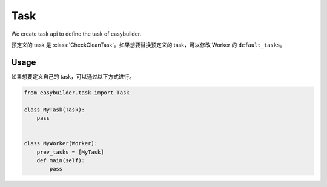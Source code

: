 Task
======

We create task api to define the task of easybuilder.

预定义的 task 是 :class:`CheckCleanTask`。如果想要替换预定义的 task，可以修改 Worker 的 ``default_tasks``。

Usage
-----------

如果想要定义自己的 task，可以通过以下方式进行。

.. code-block:: python

    from easybuilder.task import Task

    class MyTask(Task):
        pass


    class MyWorker(Worker):
        prev_tasks = [MyTask]
        def main(self):
            pass

